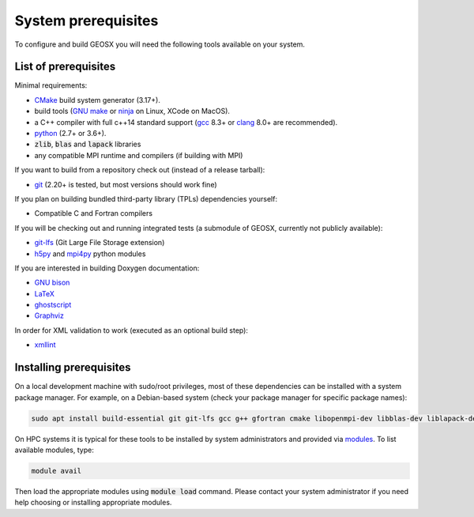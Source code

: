 .. _Prerequisites:

System prerequisites
====================

To configure and build GEOSX you will need the following tools available on your system.

List of prerequisites
---------------------

Minimal requirements:

- `CMake <https://cmake.org/>`_ build system generator (3.17+).
- build tools (`GNU make <https://www.gnu.org/software/make/>`_ or `ninja <https://ninja-build.org/>`_ on Linux, XCode on MacOS).
- a C++ compiler with full c++14 standard support (`gcc <https://gcc.gnu.org/>`_ 8.3+ or `clang <https://clang.llvm.org/>`_ 8.0+ are recommended).
- `python <https://www.python.org/>`_ (2.7+ or 3.6+).
- :code:`zlib`, :code:`blas` and :code:`lapack` libraries
- any compatible MPI runtime and compilers (if building with MPI)

If you want to build from a repository check out (instead of a release tarball):

- `git <https://git-scm.com/>`_ (2.20+ is tested, but most versions should work fine)

If you plan on building bundled third-party library (TPLs) dependencies yourself:

- Compatible C and Fortran compilers

If you will be checking out and running integrated tests (a submodule of GEOSX, currently not publicly available):

- `git-lfs <https://git-lfs.github.com/>`_ (Git Large File Storage extension)
- `h5py <https://www.h5py.org/>`_ and `mpi4py <https://pypi.org/project/mpi4py/>`_ python modules

If you are interested in building Doxygen documentation:

- `GNU bison <https://www.gnu.org/software/bison/>`_
- `LaTeX <https://www.latex-project.org/>`_
- `ghostscript <https://www.ghostscript.com/>`_
- `Graphviz <https://graphviz.org/>`_

In order for XML validation to work (executed as an optional build step):

- `xmllint <http://xmlsoft.org/xmllint.html>`_

Installing prerequisites
------------------------

On a local development machine with sudo/root privileges, most of these dependencies can be installed with a system package manager.
For example, on a Debian-based system (check your package manager for specific package names):

.. code-block:: console

    sudo apt install build-essential git git-lfs gcc g++ gfortran cmake libopenmpi-dev libblas-dev liblapack-dev zlib1g-dev python3 python3-h5py python3-mpi4py libxml2-utils

On HPC systems it is typical for these tools to be installed by system administrators and provided via `modules <http://modules.sourceforge.net/>`_.
To list available modules, type:

.. code-block:: console

    module avail

Then load the appropriate modules using :code:`module load` command.
Please contact your system administrator if you need help choosing or installing appropriate modules.
